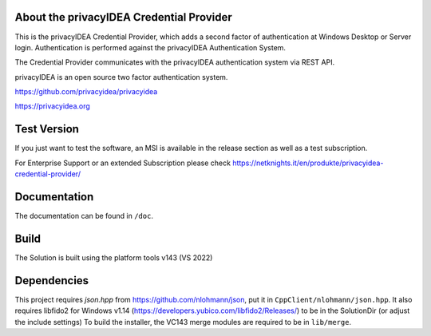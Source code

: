 
About the privacyIDEA Credential Provider
=========================================

This is the privacyIDEA Credential Provider, which adds a second
factor of authentication at Windows Desktop or Server login.
Authentication is performed against the privacyIDEA Authentication System.

The Credential Provider communicates with the privacyIDEA authentication
system via REST API.

privacyIDEA is an open source two factor authentication system. 

https://github.com/privacyidea/privacyidea

https://privacyidea.org

Test Version
============
If you just want to test the software, an MSI is available in the release section as well as a test subscription.

For Enterprise Support or an extended Subscription please check https://netknights.it/en/produkte/privacyidea-credential-provider/

Documentation
=============
The documentation can be found in ``/doc``.

Build
=====
The Solution is built using the platform tools v143 (VS 2022)

Dependencies
============
This project requires *json.hpp* from https://github.com/nlohmann/json, put it in ``CppClient/nlohmann/json.hpp``.
It also requires libfido2 for Windows v1.14 (https://developers.yubico.com/libfido2/Releases/) to be in the SolutionDir (or adjust the include settings)
To build the installer, the VC143 merge modules are required to be in ``lib/merge``.
